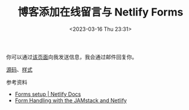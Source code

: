 #+TITLE: 博客添加在线留言与 Netlify Forms
#+DATE: <2023-03-16 Thu 23:31>
#+TAGS[]: 技术 博客

你可以通过[[/msg][该页面]]向我发送信息，我会通过邮件回复你。

[[https://github.com/tianheg/blog/blob/f42897b2479526850444439f217e4aa38dde44f3/content/msg.org?plain=1][源码]]、[[https://github.com/tianheg/blog/blob/f42897b2479526850444439f217e4aa38dde44f3/themes/tianheg/assets/scss/custom/_custom.scss#L268-L313][样式]]

参考资料

- [[https://docs.netlify.com/forms/setup/][Forms setup | Netlify Docs]]
- [[https://www.netlify.com/blog/2017/09/19/form-handling-with-the-jamstack-and-netlify/][Form Handling with the JAMstack and Netlify]]
